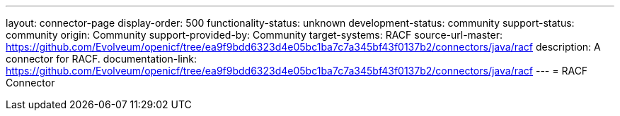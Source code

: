 ---
layout: connector-page
display-order: 500
functionality-status: unknown
development-status: community
support-status: community
origin: Community
support-provided-by: Community
target-systems: RACF
source-url-master: https://github.com/Evolveum/openicf/tree/ea9f9bdd6323d4e05bc1ba7c7a345bf43f0137b2/connectors/java/racf
description: A connector for RACF.
documentation-link: https://github.com/Evolveum/openicf/tree/ea9f9bdd6323d4e05bc1ba7c7a345bf43f0137b2/connectors/java/racf
---
= RACF Connector

